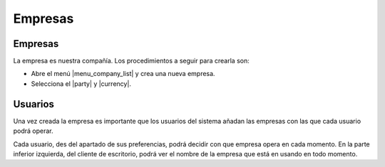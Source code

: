 ========
Empresas
========

.. inheritref:: company/company:section:gestion_de_empresas

Empresas
--------

La empresa es nuestra compañía. Los procedimientos a seguir para crearla son:

* Abre el menú |menu_company_list| y crea una nueva empresa.
* Selecciona el |party| y |currency|.

.. |menu_company_list| tryref:: company.menu_company_list/complete_name
.. |party| field:: company.company/party
.. |currency| field:: company.company/currency

.. inheritref:: company/company:section:usuarios

Usuarios
--------

Una vez creada la empresa es importante que los usuarios del sistema añadan las
empresas con las que cada usuario podrá operar.

Cada usuario, des del apartado de sus preferencias, podrá decidir con que 
empresa opera en cada momento. En la parte inferior izquierda, del cliente de 
escritorio, podrá ver el nombre de la empresa que está en usando en todo 
momento.
